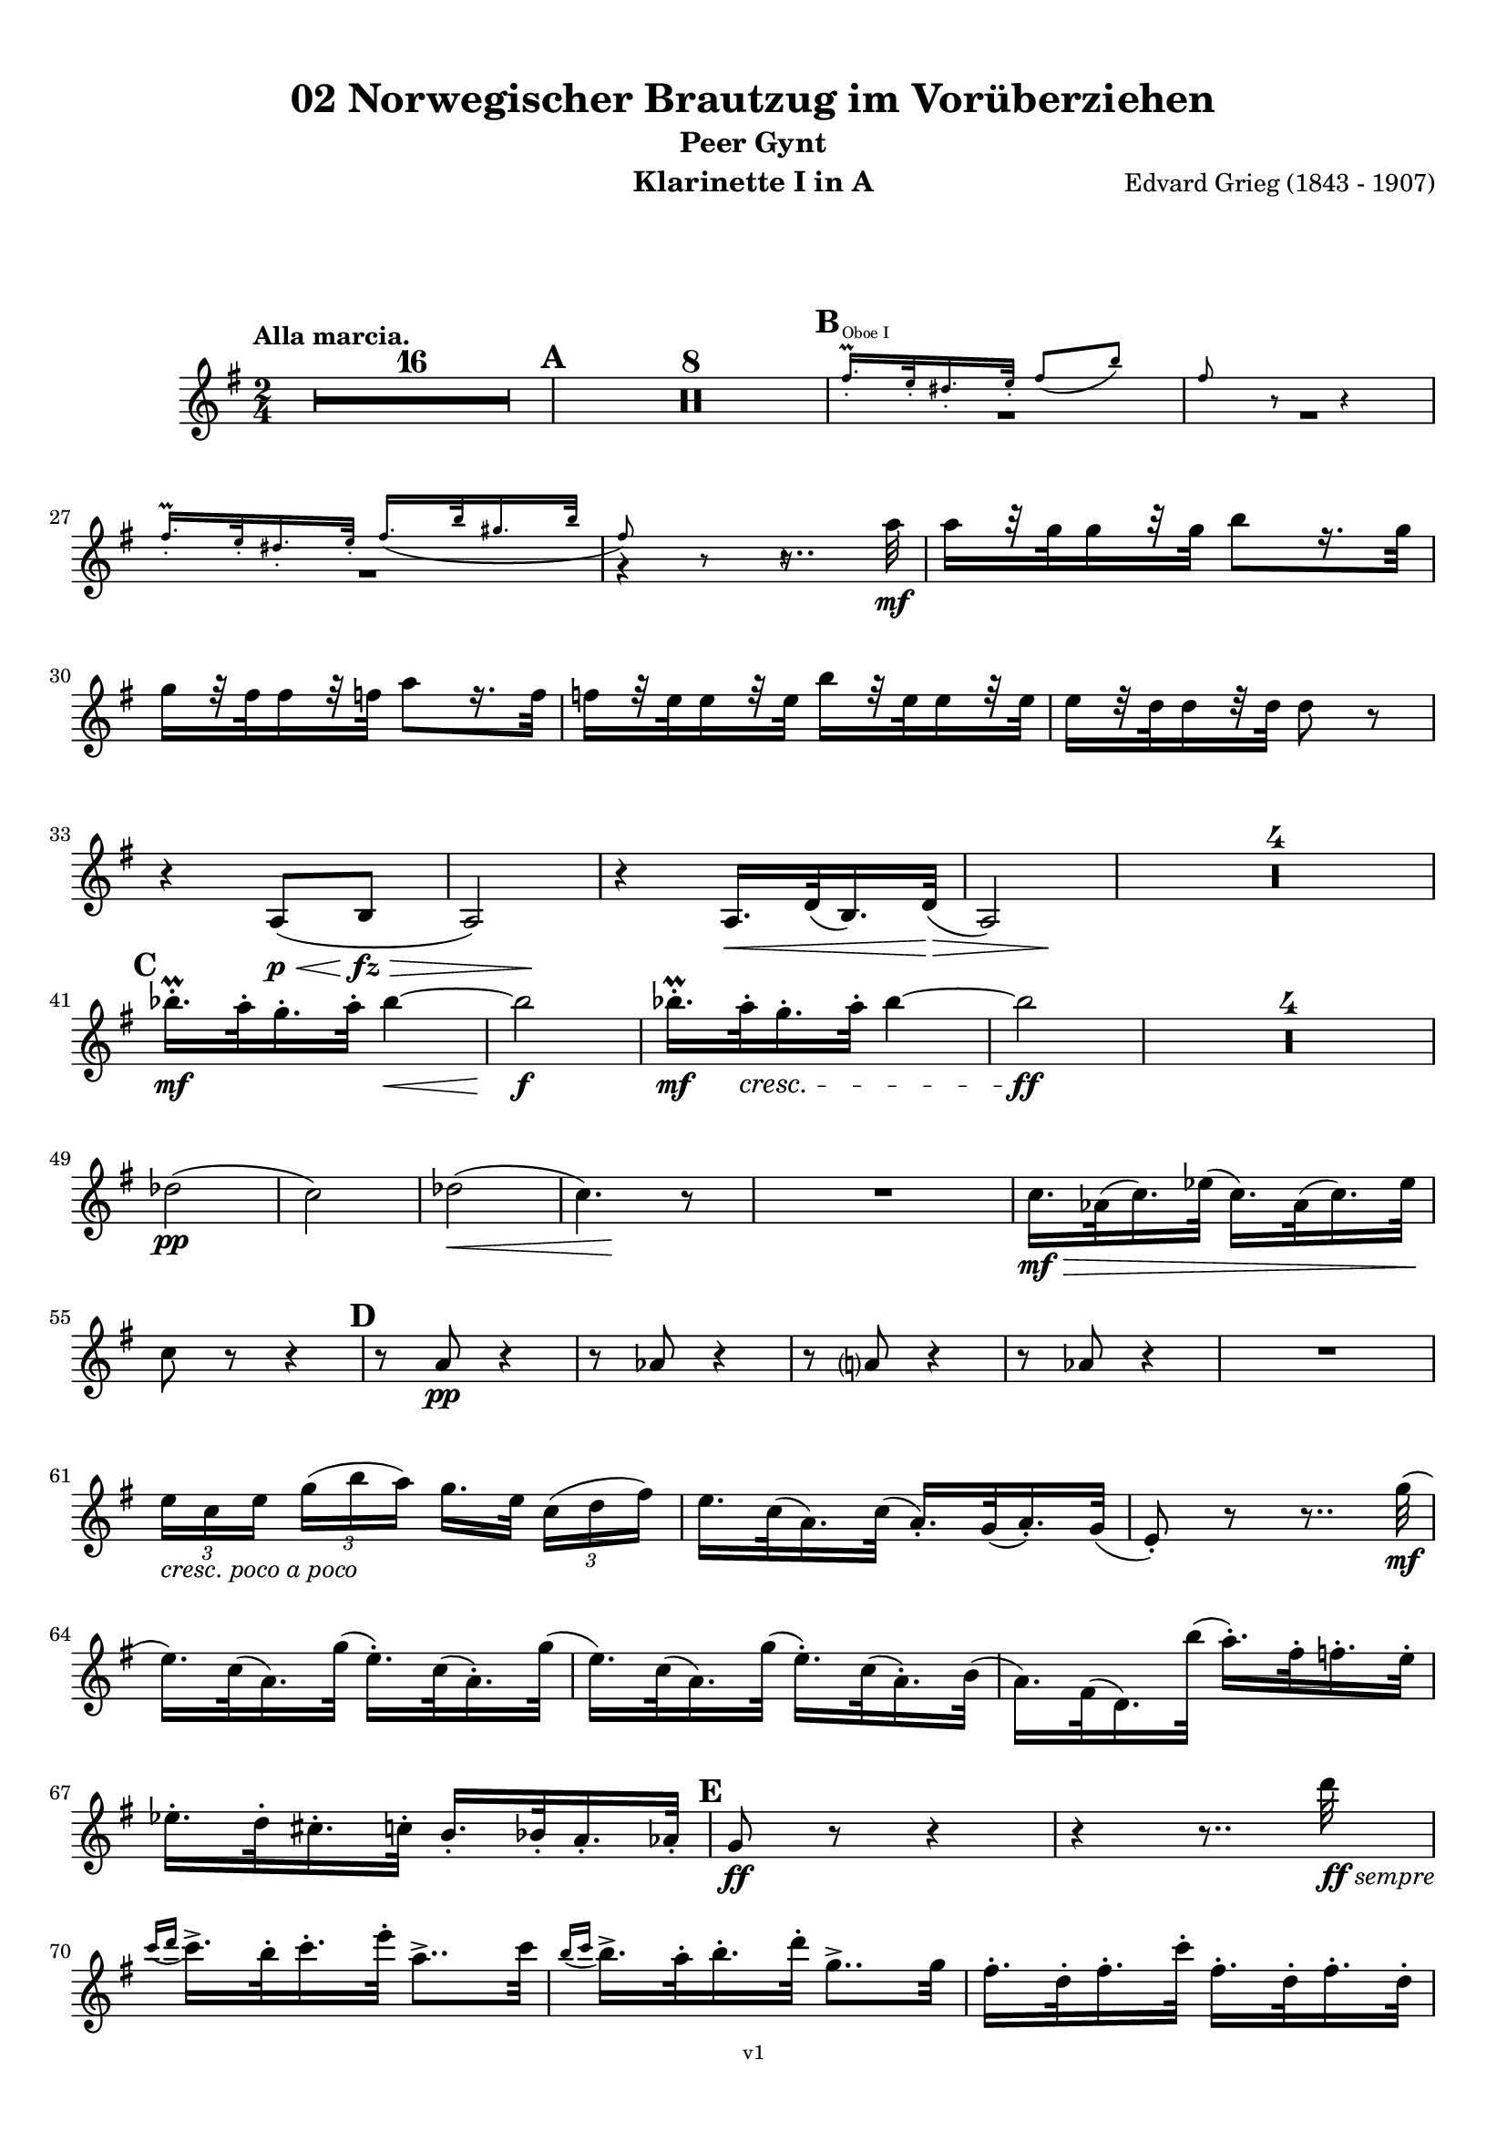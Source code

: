 \version "2.18.2"
\language "deutsch"

\paper {
    top-margin = 10\mm
    bottom-margin = 10\mm
    left-margin = 10\mm
    right-margin = 10\mm
    ragged-last = ##f
}

\header{
  title = "02 Norwegischer Brautzug im Vorüberziehen"
  subtitle = "Peer Gynt"
  composerShort = "Edvard Grieg"
  composer = "Edvard Grieg (1843 - 1907)"
  version = "v1"
}

% Adapt this for automatic line-breaks
% mBreak = {}
% pBreak = {}
mBreak = { \break }
pBreak = { \pageBreak }
#(set-global-staff-size 18)

% Useful snippets
pCresc = _\markup { \dynamic p \italic "cresc." }
mfDim = _\markup { \dynamic mf \italic "dim." }
fCantabile = _\markup { \dynamic f \italic "cantabile" }
smorz = _\markup { \italic "smorz." }
sempreFf = _\markup { \italic "sempre" \dynamic ff }
ffSempre = _\markup { \dynamic ff \italic "sempre" }
sempreFff = _\markup { \italic "sempre" \dynamic fff }
pocoF = _\markup { \italic "poco" \dynamic f }
ffz = _\markup { \dynamic { ffz } } 
crescMolto = _\markup { \italic "cresc. molto" }
pMoltoCresc = _\markup { \dynamic p \italic "molto cresc." }
sempreCresc = _\markup { \italic "sempre cresc." }
ppEspr = _\markup { \dynamic pp \italic "espr." }
ppiuEspress = _\markup { \dynamic p \italic "più espress." }
pocoCresc = _\markup { \italic "poco cresc." }
mfEspress = _\markup { \dynamic mf \italic "espress." }
pEspress = _\markup { \dynamic p \italic "espress." }
string = ^\markup { \italic "string." }
stringendo = ^\markup { \italic "stringendo" }
pocoString = ^\markup { \italic "poco string." }
sempreStringendo = ^\markup { \italic "sempre stringendo" }
sempreString = ^\markup { \italic "sempre string." }
tuttaForza = _\markup { \italic "tutta forza" }
allargando = _\markup { \italic "allargando" }
pocoMenoMosso = ^\markup {\italic \bold {"Poco meno mosso."} }
rit = ^\markup {\italic {"rit."} }
rall = ^\markup {\italic {"rall."} }
riten = ^\markup {\italic {"riten."} }
ritATempo = ^\markup { \center-align \italic {"  rit. a tempo"} }
aTempo = ^\markup { \italic {"a tempo"} }
moltoRit = ^\markup { \italic {"molto rit."} }
pocoRit = ^\markup {\italic {"poco rit."} }
pocoRiten = ^\markup {\italic {"poco riten."} }
sec = ^\markup {\italic {"sec."} }
pocoRall = ^\markup {\italic {"poco rall."} }
pocoAPocoRall = ^\markup {\italic {"poco a poco rall."} }
pocoAPocoAccel = ^\markup {\italic {"poco a poco accel."} }
pocoAPocoAccelAlD = ^\markup {\italic {"poco a poco accel. al D"} }
sempreAccel = ^\markup {\italic {"sempre accel."} }
solo = ^\markup { "Solo" }
piuF = _\markup { \italic "più" \dynamic f }
piuP = _\markup { \italic "più" \dynamic p }
lento = ^\markup { \italic "Lento" }
accel = ^\markup { \bold { "accel." } }
tempoPrimo = ^\markup { \italic { "Tempo I" } }

% Adapted from http://lsr.di.unimi.it/LSR/Snippet?id=655
% Make title, subtitle, instrument appear on pages other than the first
#(define (part-not-first-page layout props arg)
   (if (not (= (chain-assoc-get 'page:page-number props -1)
               (ly:output-def-lookup layout 'first-page-number)))
       (interpret-markup layout props arg)
       empty-stencil))

\paper {
  oddHeaderMarkup = \markup
  \fill-line {
    " "
    \on-the-fly #part-not-first-page \fontsize #-1.0 \concat {
      \fromproperty #'header:composerShort
      "     -     "
      \fromproperty #'header:title
      "     -     "
      \fromproperty #'header:instrument
    }
    \if \should-print-page-number \fromproperty #'page:page-number-string
  }
  evenHeaderMarkup = \markup
  \fill-line {
    \if \should-print-page-number \fromproperty #'page:page-number-string
    \on-the-fly #part-not-first-page \fontsize #-1.0 \concat {
      \fromproperty #'header:composerShort
      "     -     "
      \fromproperty #'header:title
      "     -     "
      \fromproperty #'header:instrument
    }
    " "
  }
  oddFooterMarkup = \markup
  \fill-line \fontsize #-2.0 {
    " "
    \fromproperty #'header:version
    " "
  }
  % Distance between title stuff and music
  markup-system-spacing.basic-distance = #12
  markup-system-spacing.minimum-distance = #12
  markup-system-spacing.padding = #10
  % Distance between music systems
  system-system-spacing.basic-distance = #13
  system-system-spacing.minimum-distance = #13
  % system-system-spacing.padding = #10
  
}

% This allows the use of \startMeasureCount and \stopMeasureCount
% See https://lilypond.org/doc/v2.23/Documentation/snippets/repeats#repeats-numbering-groups-of-measures
\layout {
  \context {
    \Staff
    \consists #Measure_counter_engraver
  }
}

% ---------------------------------------------------------

clarinet_I = {
  \accidentalStyle Score.modern-cautionary
  \defaultTimeSignature
  \compressEmptyMeasures
  \time 2/4
  \tempo "Alla marcia."
  \key g \major
  \clef violin
  \relative c' {
    % cl1 p1 1
    R2*16 |
    \mark #1
    R2*8 |
    \mark #2
    << 
      {
        \override MultiMeasureRest.staff-position = #-4
        R2*2 |
        \revert MultiMeasureRest.staff-position
      }
      \new CueVoice {
        \stemUp
        fis'16.-.\prall^"Oboe I" e32-. dis16.-. e32-. fis8( h) |
        fis8 r r4 |
        \stemNeutral
      }
    >>
    \mBreak

    % cl1 p1 2
    << 
      {
        \override MultiMeasureRest.staff-position = #-4
        R2 |
        r4 r8.. a32\mf |
        \revert MultiMeasureRest.staff-position
      }
      \new CueVoice {
        \stemUp
        fis16.-.\prall e32-. dis16.-. e32-. fis16.( h32 gis16. h32 |
        fis8) r r4\hide |
        \stemNeutral
      }
    >>
    a16[ r32 g32 g16 r32 g32] h8[ r16. g32] | 
    \mBreak
    
    % cl1 p1 3
    g16[ r32 fis32 fis16 r32 f32] a8[ r16. f32] | 
    f16[ r32 e32 e16 r32 e32] h'16[ r32 e,32 e16 r32 e32] | 
    e16[ r32 d32 d16 r32 d32] d8 r |
    \mBreak
    
    % cl1 p1 4
    r4 a,8(\p\< h\fz\> |
    \after 4 \! a2) |
    r4 a16.\< d32( h16.) d32\>( |
    \after 4 \! a2) |
    R2*4 |
    \mBreak
    
    % cl1 p1 5
    \mark #3
    b''16.-.\prall\mf a32-. g16.-. a32-. b4~\< |
    b2\f |
    b16.-.\prall\mf a32-.\cresc g16.-. a32-. b4~ |
    b2\ff |
    R2*4 |
    \mBreak
    
    % cl1 p1 6
    des,2(\pp |
    c2) |
    des2(\< |
    \after 8\! c4.) r8 |
    R2 |
    c16.\mf\> as32( c16.) es32( c16.) as32( c16.) es32\! |
    \mBreak
    
    % cl1 p1 7
    c8 r r4 |
    \mark #4
    r8 a\pp r4 |
    r8 as r4 |
    r8 a r4 |
    r8 as r4 |
    R2 |
    \mBreak
    
    % cl1 p1 8
    \tuplet 3/2 { e'16[ _\markup \italic "cresc. poco a poco" c e] } \tuplet 3/2 { g16([ h a)] } g16.[ e32] \tuplet 3/2 { c16([ d fis)] } |
    e16. c32( a16.) c32( a16.-.) g32( a16.-.) g32( |
    e8-.) r r8.. g'32(\mf |
    \mBreak
    
    % cl1 p1 9
    e16.) c32( a16.) g'32( e16.-.) c32( a16.-.) g'32( |
    e16.) c32( a16.) g'32( e16.-.) c32( a16.-.) h32( |
    a16.) fis32( d16.) h''32( a16.-.) fis32-. f16.-. e32-. |
    \mBreak
    
    % cl1 p1 10
    es16.-. d32-. cis16.-. c32-. h16.-. b32-. a16.-. as32-.
    \mark #5
    g8\ff r r4 |
    r4 r8.. d''32\ffSempre |
    \mBreak

    % cl1 p2 1
    \appoggiatura { c16 d } c16.-> h32-. c16.-. e32-. a,8..-> c32 |
    \appoggiatura { h16 c } h16.-> a32-. h16.-. d32-. g,8..-> g32 |
    fis16.-. d32-. fis16.-. c'32-. fis,16.-. d32-. fis16.-. d32-. |
    \mBreak

    % cl1 p2 2
    g8-. g4-> r16. d'32( |
    \appoggiatura { c16 d } \tuplet 3/2 { c16-> a16-. c16-.) } e8-. r8.. c32( |
    \appoggiatura { h16 c } \tuplet 3/2 { h16-> g16-. h16-.) } d8-. r8.. g,32( |
    \mBreak

    % cl1 p2 3
    fis16.-.) d32-.( fis16.-.) c'32-.( fis,16.-.) d32-.( fis16.-.) d32-.( |
    g8-.) g4-> r8 |
    a16.-. fis32-.( a16.-.) e'32-.( a,16.-.) fis32-.( a16.-.) fis32-.( |
    \mBreak

    % cl1 p2 4
    g8-.) g4-> r8 |
    \mark #6
    r8 cis,\ff r cis |
    r8 cis r cis |
    r4 r8 e'->~ |
    e4 r |
    \mBreak

    % cl1 p2 5
    c,16.-.->\ff h32-. c16.-. e32-. a,8..-> h32 |
    c16.-.-> h32-. c16.-. e32-. a4->~ |
    a8 r r4 |
    r8 a4-> a,8->~ |
    \mBreak

    % cl1 p2 6
    a4 r |
    r4 r8 a->~ |
    a8 c'4-> c,8->~ |
    c8 c'4-> c,8->~ |
    c8 c4-> c'8->~ |
    \mBreak

    % cl1 p2 7
    c8 d,32( cis d e fis g a h c d e fis |
    \mark #7
    g8-.) r r4 |
    R2 |
    r8 a,8-.\ff a4-> |
    \mBreak

    % cl1 p2 8
    r8 a8-. a4-> |
    r8 c,16.\ff d32 \tuplet 3/2 { e16([ g c] } \tuplet 3/2 { h16[ g h] } |
    \tuplet 3/2 { a16[ f a]) } g16. f32( e16.) c32( g16-.) r16 |
    \mBreak

    % cl1 p2 9
    r8 fis'8-. fis4-> |
    r8 fis-. fis4->( |
    g8) r r4 |
    R2 |
    \mark #8
    R2*2 |
    \mBreak

    % cl1 p2 10
    r8 c,,16.\mf d32 \tuplet 3/2 { e16([ g c] } \tuplet 3/2 { h16[ g h] } |
    \tuplet 3/2 { a16[ f a]) } g16. f32( e16.) c32( g16-.) r16 |
    R2*2 |
    \mBreak

    % cl1 p2 11
    d''8-.\p d-. d4-> |
    d8-. d-. d4->~\> |
    d2\pp\>~ |
    d4.\! r8 |
    R2*16
    \bar "|."
    \mBreak
  }
}

clarinet_II = {
  \accidentalStyle Score.modern-cautionary
  \defaultTimeSignature
  \compressEmptyMeasures
  \time 2/4
  \tempo "Alla marcia."
  \key g \major
  \clef violin
  \relative c' {
    % cl2 p1 1
    R2*16 |
    \mark #1
    R2*2 |
    << 
      {
        \override MultiMeasureRest.staff-position = #-6
        R2*2 |
        \revert MultiMeasureRest.staff-position
      }
      \new CueVoice {
        \stemUp
        r4 \tuplet 3/2 { dis'16(^"Flauto I" fis dis } \tuplet 3/2 { cis16 fis dis } |
        h16) r8. h16 r8. |
        \stemNeutral
      }
    >>
    \mBreak

    % cl2 p1 2
    r4 d,16\pp r8. |
    r4 d16 r8. |
    r4 d16 r8. |
    r4 d16 r8. |
    \mark #2
    R2*3 |
    \mBreak
    
    % cl2 p1 3
    r4 r8.. fis'32\mf |
    fis16[ r32 e32 e16 r32 e32] g8[ r16. e32] | 
    e16[ r32 d32 d16 r32 d32] fis8[ r16. d32] | 
    \mBreak
    
    % cl2 p1 4
    d16[ r32 a32 a16 r32 a32] e'16[ r32 a,32 a16 r32 a32] | 
    a16[ r32 fis32 fis16 r32 fis32] fis8 r |
    r4 fis,8(\< g\fz\> |
    \after 4 \! fis2) |
    \mBreak
    
    % cl2 p1 5
    r4 fis8(\< g\> |
    \after 4 \! fis2) |
    R2*4 |
    \mark #3
    g''16.-.\prall\mf fis32-. e16.-. fis32-. g4~\< |
    g2\f |
    g16.-.\prall\mf fis32-.\cresc e16.-. fis32-. g4~ |
    \mBreak
    
    % cl2 p1 6
    g2\ff |
    R2*4 |
    g,2(\pp |
    as2) |
    b2(\< |
    \after 8\! as4.) r8 |
    R2*3 |
    \mBreak
    
    % cl2 p1 7
    \mark #4
    r8 e\pp r4 |
    r8 es r4 |
    r8 e r4 |
    r8 es r4 |
    R2*3 |
    \mBreak
    
    % cl2 p2 1
    e16.\mf g32(\cresc e16.) c32( e16.-.) c32( a16.-.) g'32( |
    e16.) c32( a16.) g'32( e16.-.) c32( a16.-.) g'32( |
    e16.) c32( a16.) g'32( e16.-.) c32-.( a16.-.) h'32-.( |
    \mBreak
    
    % cl2 p2 2
    a16.-.) fis32-.( d16.-.) h'32-.( a16.-.) fis32-. f16.-. e32-. |
    es16.-. d32-. cis16.-. c32-. h16.-. b32-. a16.-. as32-. |
    \mark #5
    g16.-.\ff d'32-. g16.-. d32-. g,16.-. d'32-. g16.-. d32-. |
    \mBreak
    
    % cl2 p2 3
    g,16.-. d'32-. g16.-. d32-. g,16.-. d'32-. g16.-. d'32-.\ffSempre |
    \appoggiatura { c16 d } c16.-> h32-. c16.-. e32-. a,8..-> c32 |
    \appoggiatura { h16 c } h16.-> a32-. h16.-. d32-. g,8..-> h32-. |
    \mBreak

    % cl2 p2 4
    a16.-. d,32-. a'16.-. c32-. a16.-. d,32-. a'16.-. c32-. |
    \acciaccatura h8 d-. d4-> r16. d32( |
    \appoggiatura { c16 d } \tuplet 3/2 { c16-> a16-. c16-.) } e8-. r8.. c32( |
    \appoggiatura { h16 c } \tuplet 3/2 { h16-> g16-. h16-.) } d8-. r8.. h32( |
    \mBreak

    % cl2 p2 5
    a16.-.) d,32-.( a'16.-.) c32-.( a16.-.) d,32-.( a'16.-.) c32-.( |
    \acciaccatura h8 d-.) d4-> r8 |
    c16.-. fis,32-.( c'16.-.) e32-.( c16.-.) fis,32-.( c'16.-.) e32-.( |
    d8-.) d4-> r8 |
    \mBreak

    % cl2 p2 6
    \mark #6
    g,2~\ff |
    g2~ |
    g2~ |
    g4 r|
    c16.-.->\ff h32-. c16.-. e32-. a,8..-> h32 |
    c16.-.-> h32-. c16.-. e32-. a4->~ |
    \mBreak

    % cl2 p2 7
    a8 r r4 |
    r8 d,4-> d,8->~ |
    d4 r |
    r4 r8 d->~ |
    d8 fis'4-> fis,8->~ |
    fis8 fis'4-> fis,8->~ |
    \mBreak

    % cl2 p2 8
    fis8 a4-> a'8->~ |
    a8 d,,32( cis d e fis g a h c d e fis |
    \mark #7
    g8-.) r r4 |
    R2 |
    \mBreak

    % cl2 p2 9
    r8 h,8-.\ff h4-> |
    r8 h8-. h4-> |
    r8 c,16.\ff d32 \tuplet 3/2 { e16([ g c] } \tuplet 3/2 { h16[ g h] } |
    \tuplet 3/2 { a16[ f a]) } g16. f32( e16.) c32( g16-.) r16 |
    \mBreak

    % cl2 p2 10
    r8 c'8-. c4-> |
    r8 c-. c4->( |
    h8) r r4 |
    R2 |
    \mark #8
    R2*2 |
    r4 \tuplet 3/2 { e,16([\mf g c] } \tuplet 3/2 { h16[ g h] } |
    \mBreak

    % cl2 p2 11
    \tuplet 3/2 { a16[ f a]) } g16. f32( e16.) c32( g16-.) r16 |
    R2*2 |
    a'8-.\p a-. a4-> |
    a8-. a-. a4-> |
    R2*18
    \bar "|."
    \mBreak
  }
}



% ---------------------------------------------------------

%{
\bookpart {
  \header{
    instrument = "Klarinette I in A"
  }
  \score {
    \new Staff {
      \compressFullBarRests
      \set Score.markFormatter = #format-mark-box-alphabet
      \override DynamicLineSpanner.staff-padding = #3
      \accidentalStyle Score.modern-cautionary
      <<
      {
        \transpose a a \clarinet_I
      }
      \\
      {
        \transpose a a \clarinet_II
      }
      >>
    }
  }
}
%}


\bookpart {
  \header{
    instrument = "Klarinette I in A"
  }
  \score {
    \new Staff {
      \override DynamicLineSpanner.staff-padding = #3
      \accidentalStyle Score.modern-cautionary
      \new Voice {
        \transpose a a \clarinet_I
      }
    }
  }
}

\bookpart {
  \header{
    instrument = "Klarinette II in A"
  }
  \score {
    \new Staff {
      \override DynamicLineSpanner.staff-padding = #3
      \accidentalStyle Score.modern-cautionary
      \new Voice {
        \transpose a a \clarinet_II
      }
    }
  }
}

